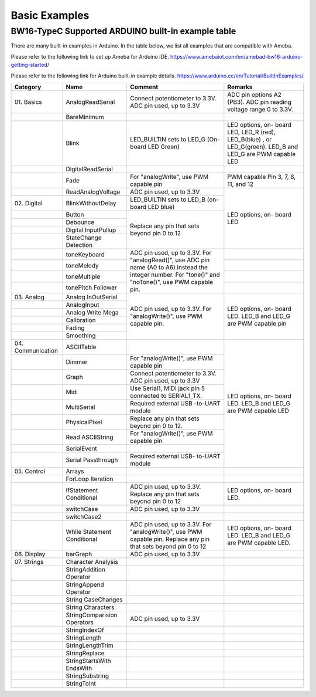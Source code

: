 ###############
Basic Examples
###############

BW16-TypeC Supported ARDUINO built-in example table
----------------------------------------------------------

There are many built-in examples in Arduino. In the table below, we list
all examples that are compatible with Ameba.


Please refer to the following link to set up Ameba for Arduino IDE.
https://www.amebaiot.com/en/amebad-bw16-arduino-getting-started/

Please refer to the following link for Arduino built-in example details.
https://www.arduino.cc/en/Tutorial/BuiltInExamples/

+----------------+---------------------+------------------------+--------------------+
| **Category**   | **Name**            | **Comment**            | **Remarks**        |
+================+=====================+========================+====================+
| 01.            | AnalogReadSerial    | Connect potentiometer  | ADC pin options    |
| Basics         |                     | to 3.3V.               | A2 (PB3).          |
|                |                     | ADC pin used, up to    | ADC                |
|                |                     | 3.3V                   | pin reading        |
|                |                     |                        | voltage range 0 to |
|                |                     |                        | 3.3V.              |
+----------------+---------------------+------------------------+--------------------+
|                | BareMinimum         |                        |                    |
+----------------+---------------------+------------------------+--------------------+
|                | Blink               | LED_BUILTIN sets       | LED options, on-   |
|                |                     | to LED_G (On-board LED | board LED, LED_R   |
|                |                     | Green)                 | (red), LED_B(blue) |
|                |                     |                        | , or LED_G(green). |
|                |                     |                        | LED_B and LED_G are|
|                |                     |                        | PWM capable LED    |
+----------------+---------------------+------------------------+--------------------+
|                | DigitalReadSerial   |                        |                    |
|                |                     |                        |                    |
|                |                     |                        |                    |
+----------------+---------------------+------------------------+--------------------+
|                | Fade                | For "analogWrite", use | PWM capable Pin 3, |
|                |                     | PWM capable pin        | 7, 8, 11, and 12   |
+----------------+---------------------+------------------------+--------------------+
|                | ReadAnalogVoltage   | ADC pin used, up to    | LED options, on-   |
|                |                     | 3.3V                   | board LED          |
+----------------+---------------------+------------------------+                    +
| 02.            | BlinkWithoutDelay   | LED_BUILTIN sets       |                    |
| Digital        |                     | to LED_B (on-board LED |                    |
|                |                     | blue)                  |                    |
+----------------+---------------------+------------------------+                    +
|                | Button              | Replace any pin that   |                    |
|                |                     | sets beyond pin 0 to 12|                    |
+----------------+---------------------+                        +                    +
|                | Debounce            |                        |                    |
|                |                     |                        |                    |
+----------------+---------------------+                        +                    +
|                | Digital             |                        |                    |
|                | InputPullup         |                        |                    |
+----------------+---------------------+                        +                    +
|                | StateChange         |                        |                    |
|                | Detection           |                        |                    |
+----------------+---------------------+------------------------+--------------------+
|                | toneKeyboard        | ADC pin used, up to    |                    |
|                |                     | 3.3V.                  |                    |
+----------------+---------------------+ For "analogRead()",    +--------------------+
|                | toneMelody          | use ADC pin name (A0   |                    |
+----------------+---------------------+ to A6) instead the     +--------------------+
|                | toneMultiple        | integer number.        |                    |
|                |                     | For "tone()" and       |                    |
+----------------+---------------------+ "noTone()", use        +--------------------+
|                | tonePitch           | PWM capable pin.       |                    |
|                | Follower            |                        |                    |
+----------------+---------------------+------------------------+--------------------+
| 03.            | Analog              | ADC pin used, up to    | LED options, on-   |
| Analog         | InOutSerial         | 3.3V.                  | board LED.         |
|                |                     | For "analogWrite()",   | LED_B and LED_G are|
|                |                     | use PWM capable pin.   | PWM capable pin    |
|                |                     |                        |                    |
|                |                     |                        |                    |
+----------------+---------------------+                        +                    +
|                | AnalogInput         |                        |                    |
|                |                     |                        |                    |
|                |                     |                        |                    |
|                |                     |                        |                    |
|                |                     |                        |                    |
|                |                     |                        |                    |
+----------------+---------------------+                        +                    +
|                | Analog              |                        |                    |
|                | Write Mega          |                        |                    |
+----------------+---------------------+                        +                    +
|                | Calibration         |                        |                    |
|                |                     |                        |                    |
|                |                     |                        |                    |
|                |                     |                        |                    |
|                |                     |                        |                    |
|                |                     |                        |                    |
+----------------+---------------------+                        +                    +
|                | Fading              |                        |                    |
+----------------+---------------------+                        +                    +
|                | Smoothing           |                        |                    |
|                |                     |                        |                    |
|                |                     |                        |                    |
|                |                     |                        |                    |
|                |                     |                        |                    |
|                |                     |                        |                    |
+----------------+---------------------+------------------------+--------------------+
| 04.            | ASCIITable          |                        | LED options, on-   |
| Communication  |                     |                        | board LED.         |
|                |                     |                        | LED_B and LED_G    |
|                |                     |                        | are PWM capable LED|
+----------------+---------------------+------------------------+                    +
|                | Dimmer              | For "analogWrite()",   |                    |
|                |                     | use PWM capable pin    |                    |
+----------------+---------------------+------------------------+                    +
|                | Graph               | Connect potentiometer  |                    |
|                |                     | to 3.3V.               |                    |
|                |                     | ADC pin used, up to    |                    |
|                |                     | 3.3V                   |                    |
|                |                     |                        |                    |
|                |                     |                        |                    |
+----------------+---------------------+------------------------+                    +
|                | Midi                | Use Serial1, MIDI jack |                    |
|                |                     | pin 5 connected to     |                    |
|                |                     | SERIAL1_TX.            |                    |
+----------------+---------------------+------------------------+                    +
|                | MultiSerial         | Required external USB  |                    |
|                |                     | -to-UART module        |                    |
+----------------+---------------------+------------------------+                    +
|                | PhysicalPixel       | Replace any pin that   |                    |
|                |                     | sets beyond pin 0 to   |                    |
|                |                     | 12.                    |                    |
+----------------+---------------------+------------------------+                    +
|                | Read                | For "analogWrite()",   |                    |
|                | ASCIIString         | use PWM capable pin    |                    |
+----------------+---------------------+------------------------+                    +
|                | SerialEvent         |                        |                    |
+----------------+---------------------+------------------------+                    +
|                | Serial              | Required external USB- |                    |
|                | Passthrough         | to-UART module         |                    |
|                |                     |                        |                    |
+----------------+---------------------+------------------------+--------------------+
| 05.            | Arrays              |                        |                    |
| Control        |                     |                        |                    |
|                |                     |                        |                    |
+----------------+---------------------+------------------------+--------------------+
|                | ForLoop             |                        |                    |
|                | Iteration           |                        |                    |
+----------------+---------------------+------------------------+--------------------+
|                | IfStatement         | ADC pin used, up to    | LED options, on-   |
|                | Conditional         | 3.3V.                  | board LED.         |
|                |                     | Replace any pin that   |                    |
|                |                     | sets beyond pin 0 to 12|                    |
|                |                     |                        |                    |
|                |                     |                        |                    |
+----------------+---------------------+------------------------+--------------------+
|                | switchCase          | ADC pin used, up to    |                    |
|                |                     | 3.3V                   |                    |
|                |                     |                        |                    |
|                |                     |                        |                    |
|                |                     |                        |                    |
|                |                     |                        |                    |
+----------------+---------------------+------------------------+--------------------+
|                | switchCase2         |                        |                    |
|                |                     |                        |                    |
+----------------+---------------------+------------------------+--------------------+
|                | While               | ADC pin used, up to    | LED options, on-   |
|                | Statement           | 3.3V.                  | board LED.         |
|                | Conditional         | For "analogWrite()",   | LED_B and LED_G are|  
|                |                     | use PWM capable pin.   | PWM capable LED.   |
|                |                     | Replace any pin that   |                    |
|                |                     | sets beyond pin 0 to 12|                    | 
+----------------+---------------------+------------------------+--------------------+
| 06.            | barGraph            | ADC pin used, up to    |                    |
| Display        |                     | 3.3V                   |                    |
|                |                     |                        |                    |
+----------------+---------------------+------------------------+--------------------+
| 07.            | Character           |                        |                    |
| Strings        | Analysis            |                        |                    |
|                |                     |                        |                    |
+----------------+---------------------+------------------------+--------------------+
|                | StringAddition      |                        |                    |
|                | Operator            |                        |                    |
+----------------+---------------------+------------------------+--------------------+
|                | StringAppend        |                        |                    |
|                | Operator            |                        |                    |
+----------------+---------------------+------------------------+--------------------+
|                | String              |                        |                    |
|                | CaseChanges         |                        |                    |
+----------------+---------------------+------------------------+--------------------+
|                | String              |                        |                    |
|                | Characters          |                        |                    |
+----------------+---------------------+------------------------+--------------------+
|                | StringComparision   | ADC pin used, up to    |                    |
|                | Operators           | 3.3V                   |                    |
+----------------+---------------------+------------------------+--------------------+
|                | StringIndexOf       |                        |                    |
|                |                     |                        |                    |
+----------------+---------------------+------------------------+--------------------+
|                | StringLength        |                        |                    |
|                |                     |                        |                    |
+----------------+---------------------+------------------------+--------------------+
|                | StringLengthTrim    |                        |                    |
|                |                     |                        |                    |
+----------------+---------------------+------------------------+--------------------+
|                | StringReplace       |                        |                    |
|                |                     |                        |                    |
+----------------+---------------------+------------------------+--------------------+
|                | StringStartsWith    |                        |                    |
|                | EndsWith            |                        |                    |
|                |                     |                        |                    |
+----------------+---------------------+------------------------+--------------------+
|                | StringSubstring     |                        |                    |
|                |                     |                        |                    |
+----------------+---------------------+------------------------+--------------------+
|                | StringToInt         |                        |                    |
+----------------+---------------------+------------------------+--------------------+